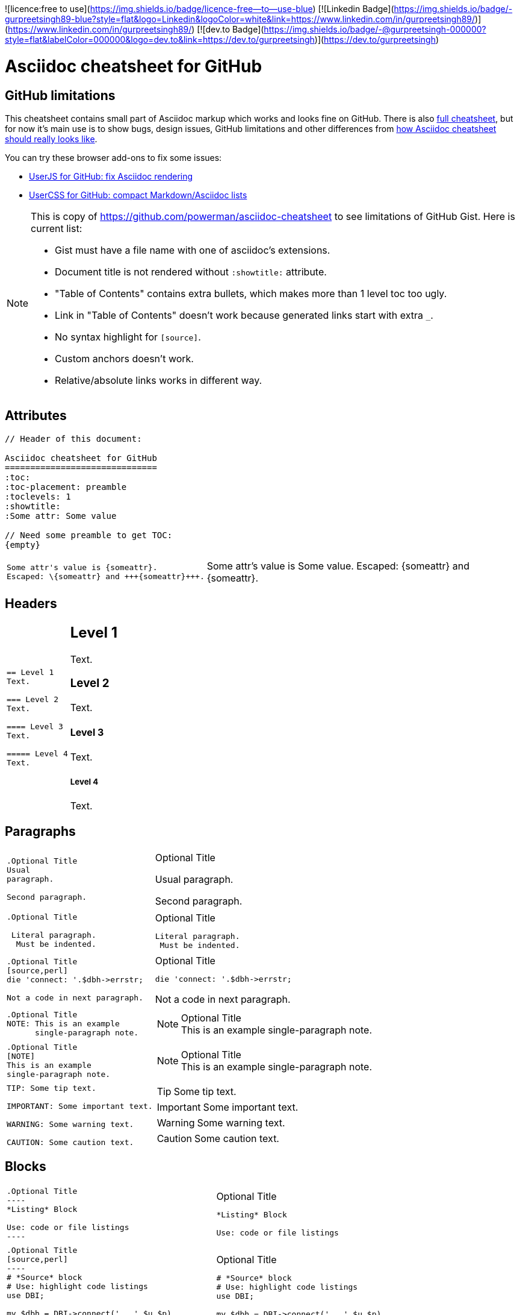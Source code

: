 ![licence:free to use](https://img.shields.io/badge/licence-free--to--use-blue)  [![Linkedin Badge](https://img.shields.io/badge/-gurpreetsingh89-blue?style=flat&logo=Linkedin&logoColor=white&link=https://www.linkedin.com/in/gurpreetsingh89/)](https://www.linkedin.com/in/gurpreetsingh89/)  [![dev.to Badge](https://img.shields.io/badge/-@gurpreetsingh-000000?style=flat&labelColor=000000&logo=dev.to&link=https://dev.to/gurpreetsingh)](https://dev.to/gurpreetsingh) 

Asciidoc cheatsheet for GitHub
==============================
:toc:
:toc-placement: preamble
:toclevels: 1
:showtitle:
:Some attr: Some value

// Need some preamble to get TOC:
{empty}


== GitHub limitations

This cheatsheet contains small part of Asciidoc markup which works and
looks fine on GitHub. There is also link:full.adoc[full cheatsheet], but
for now it's main use is to show bugs, design issues, GitHub limitations
and other differences from http://powerman.name/doc/asciidoc[how Asciidoc
cheatsheet should really looks like].

You can try these browser add-ons to fix some issues:

- https://github.com/powerman/userjs-github-asciidoc[UserJS for GitHub: fix Asciidoc rendering]
- https://userstyles.org/styles/113008/github-compact-markdown-asciidoc-lists[UserCSS for GitHub: compact Markdown/Asciidoc lists]

[NOTE]
====
This is copy of https://github.com/powerman/asciidoc-cheatsheet to
see limitations of GitHub Gist. Here is current list:

- Gist must have a file name with one of asciidoc's extensions.
- Document title is not rendered without `:showtitle:` attribute.
- "Table of Contents" contains extra bullets, which makes more than 1 level toc too ugly.
- Link in "Table of Contents" doesn't work because generated links start with extra `_`.
- No syntax highlight for `[source]`.
- Custom anchors doesn't work.
- Relative/absolute links works in different way.
====

== Attributes

----
// Header of this document:

Asciidoc cheatsheet for GitHub
==============================
:toc:
:toc-placement: preamble
:toclevels: 1
:showtitle:
:Some attr: Some value

// Need some preamble to get TOC:
{empty}
----

++++
<table class=cheatsheet>
++++

++++
<tr><td class=cheatsheet-source>
++++

....
Some attr's value is {someattr}.
Escaped: \{someattr} and +++{someattr}+++.
....

++++
</td><td class=cheatsheet-render>
++++

Some attr's value is {someattr}.
Escaped: \{someattr} and +++{someattr}+++.

++++
</td></tr>
++++

++++
</table>
++++


== Headers

++++
<table class=cheatsheet>
++++

++++
<tr><td class=cheatsheet-source>
++++

....
== Level 1
Text.

=== Level 2
Text.

==== Level 3
Text.

===== Level 4
Text.

....

++++
</td><td class=cheatsheet-render>
++++

== Level 1
Text.

=== Level 2
Text.

==== Level 3
Text.

===== Level 4
Text.

++++
</td></tr>
++++

++++
</table>
++++


== Paragraphs

++++
<table class=cheatsheet>
++++

++++
<tr><td class=cheatsheet-source>
++++

....
.Optional Title
Usual
paragraph.

Second paragraph.
....

++++
</td><td class=cheatsheet-render>
++++

.Optional Title
Usual
paragraph.

Second paragraph.

++++
</td></tr><tr><td></td><td></td></tr>
++++

++++
<tr><td class=cheatsheet-source>
++++

....
.Optional Title

 Literal paragraph.
  Must be indented.

....

++++
</td><td class=cheatsheet-render>
++++

.Optional Title

 Literal paragraph.
  Must be indented.

++++
</td></tr><tr><td></td><td></td></tr>
++++

++++
<tr><td class=cheatsheet-source>
++++

....
.Optional Title
[source,perl]
die 'connect: '.$dbh->errstr;

Not a code in next paragraph.
....

++++
</td><td class=cheatsheet-render>
++++

.Optional Title
[source,perl]
die 'connect: '.$dbh->errstr;

Not a code in next paragraph.

++++
</td></tr><tr><td></td><td></td></tr>
++++

++++
<tr><td class=cheatsheet-source>
++++

....
.Optional Title
NOTE: This is an example
      single-paragraph note.
....

++++
</td><td class=cheatsheet-render>
++++

.Optional Title
NOTE: This is an example
      single-paragraph note.

++++
</td></tr><tr><td></td><td></td></tr>
++++

++++
<tr><td class=cheatsheet-source>
++++

....
.Optional Title
[NOTE]
This is an example
single-paragraph note.
....

++++
</td><td class=cheatsheet-render>
++++

.Optional Title
[NOTE]
This is an example
single-paragraph note.

++++
</td></tr><tr><td></td><td></td></tr>
++++

++++
<tr><td class=cheatsheet-source>
++++

....
TIP: Some tip text.

IMPORTANT: Some important text.

WARNING: Some warning text.

CAUTION: Some caution text.
....

++++
</td><td class=cheatsheet-render>
++++

TIP: Some tip text.

IMPORTANT: Some important text.

WARNING: Some warning text.

CAUTION: Some caution text.

++++
</td></tr>
++++

++++
</table>
++++


== Blocks

++++
<table class=cheatsheet>
++++

++++
<tr><td class=cheatsheet-source>
++++

....
.Optional Title
----
*Listing* Block

Use: code or file listings
----
....

++++
</td><td class=cheatsheet-render>
++++

.Optional Title
----
*Listing* Block

Use: code or file listings
----

++++
</td></tr><tr><td></td><td></td></tr>
++++

++++
<tr><td class=cheatsheet-source>
++++

....
.Optional Title
[source,perl]
----
# *Source* block
# Use: highlight code listings
use DBI;

my $dbh = DBI->connect('...',$u,$p)
    or die "connect: $dbh->errstr";
----
....

++++
</td><td class=cheatsheet-render>
++++

.Optional Title
[source,perl]
----
# *Source* block
# Use: highlight code listings
use DBI;

my $dbh = DBI->connect('...',$u,$p)
    or die "connect: $dbh->errstr";
----

++++
</td></tr><tr><td></td><td></td></tr>
++++

++++
<tr><td class=cheatsheet-source>
++++

....
.Optional Title
[NOTE]
====
*NOTE* Block

Use: multi-paragraph notes.
====
....

++++
</td><td class=cheatsheet-render>
++++

.Optional Title
[NOTE]
====
*NOTE* Block

Use: multi-paragraph notes.
====

++++
</td></tr><tr><td></td><td></td></tr>
++++

++++
<tr><td class=cheatsheet-source>
++++

....
.Optional Title
[quote, cite author, cite source]
____
*Quote* Block

Use: cite somebody
____
....

++++
</td><td class=cheatsheet-render>
++++

.Optional Title
[quote, cite author, cite source]
____
*Quote* Block

Use: cite somebody
____

++++
</td></tr><tr><td></td><td></td></tr>
++++

++++
<tr><td class=cheatsheet-source>
++++

....
////
*Comment* block

Use: hide comments
////
....

++++
</td><td class=cheatsheet-render>
++++

////
*Comment* block

Use: hide comments
////

++++
</td></tr><tr><td></td><td></td></tr>
++++

++++
<tr><td class=cheatsheet-source>
++++

....
++++
*Passthrough* Block
<p>
Use: GitHub-restricted subset of HTML markup
<table border="1">
<tr><td>1</td><td>2</td></tr>
</table>
++++
....

++++
</td><td class=cheatsheet-render>
++++

++++
*Passthrough* Block
<p>
Use: <a href="https://github.com/jch/html-pipeline/blob/master/lib/html/pipeline/sanitization_filter.rb">GitHub-restricted subset of HTML</a> markup
<table border="1">
<tr><td>1</td><td>2</td></tr>
</table>
++++

++++
</td></tr><tr><td></td><td></td></tr>
++++

++++
<tr><td class=cheatsheet-source>
++++

....
 .Optional Title
 ....
 *Literal* Block

 Use: workaround when literal
 paragraph (indented) like
   1. First.
   2. Second.
 incorrectly processed as list.
 ....
....

++++
</td><td class=cheatsheet-render>
++++

.Optional Title
....
*Literal* Block

Use: workaround when literal
paragraph (indented) like
  1. First.
  2. Second.
incorrectly processed as list.
....

++++
</td></tr>
++++

++++
</table>
++++


== Text

++++
<table class=cheatsheet>
++++

++++
<tr><td class=cheatsheet-source>
++++

....
forced +
line break
....

++++
</td><td class=cheatsheet-render>
++++

forced +
line break

++++
</td></tr><tr><td></td><td></td></tr>
++++

++++
<tr><td class=cheatsheet-source>
++++

....
normal, 'italic', _italic_, *bold*.

+mono *bold*+, `mono pass thru *bold*`

``double quoted'', `single quoted'.

normal, ^super^, ~sub~.
....

++++
</td><td class=cheatsheet-render>
++++

normal, 'italic', _italic_, *bold*.

+mono *bold*+, `mono pass thru *bold*`

``double quoted'', `single quoted'.

normal, ^super^, ~sub~.

++++
</td></tr><tr><td></td><td></td></tr>
++++

++++
<tr><td class=cheatsheet-source>
++++

....
Chars: n__i__**b**++m++n
....

++++
</td><td class=cheatsheet-render>
++++

Chars: n__i__**b**++m++n

++++
</td></tr><tr><td></td><td></td></tr>
++++

++++
<tr><td class=cheatsheet-source>
++++

....
// Comment
....

++++
</td><td class=cheatsheet-render>
++++

// Comment

++++
</td></tr><tr><td></td><td></td></tr>
++++

++++
<tr><td class=cheatsheet-source>
++++

....
(C) (R) (TM) -- ... -> <- => <= &#182;
....

++++
</td><td class=cheatsheet-render>
++++

(C) (R) (TM) -- ... -> <- => <= &#182;

++++
</td></tr><tr><td></td><td></td></tr>
++++

++++
<tr><td class=cheatsheet-source>
++++

....
''''
....

++++
</td><td class=cheatsheet-render>
++++

''''

++++
</td></tr><tr><td></td><td></td></tr>
++++

++++
<tr><td class=cheatsheet-source>
++++

....
Escaped:
\_italic_, +++_italic_+++,
t\__e__st, +++t__e__st+++,
\&#182;
....

++++
</td><td class=cheatsheet-render>
++++

Escaped:
\_italic_, +++_italic_+++,
t\__e__st, +++t__e__st+++,
\&#182;

++++
</td></tr>
++++

++++
</table>
++++


== Macros: links, images

++++
<table class=cheatsheet>
++++

If you'll need to use space in url/path you should replace it with %20.

++++
<tr><td class=cheatsheet-source>
++++

....
[[anchor-1]]
Paragraph or block 1.

<<anchor-1>>,
<<anchor-1,First anchor>>,
xref:anchor-1[],
xref:anchor-1[First anchor].
....

++++
</td><td class=cheatsheet-render>
++++

[[anchor-1]]
Paragraph or block 1.

<<anchor-1>>,
<<anchor-1,First anchor>>,
xref:anchor-1[],
xref:anchor-1[First anchor].

++++
</td></tr><tr><td></td><td></td></tr>
++++

++++
<tr><td class=cheatsheet-source>
++++

....
link:README.adoc[This document]
link:/README.adoc[]
....

++++
</td><td class=cheatsheet-render>
++++

link:README.adoc[This document]
link:/README.adoc[]

++++
</td></tr><tr><td></td><td></td></tr>
++++

++++
<tr><td class=cheatsheet-source>
++++

....
http://google.com
http://google.com[Google Search]
mailto:root@localhost[email admin]
....

++++
</td><td class=cheatsheet-render>
++++

http://google.com
http://google.com[Google Search]
mailto:root@localhost[email admin]

++++
</td></tr><tr><td></td><td></td></tr>
++++

++++
<tr><td class=cheatsheet-source>
++++

....
// Use attribute to shorten urls
:repo: https://github.com/powerman/asciidoc-cheatsheet 
:img: {repo}/raw/master/images

First home
image:{img}/icons/home.png[]
, second home
image:{img}/icons/home.png[Alt text]
.

.Block image
image::{img}/icons/home.png[]
image::{img}/icons/home.png[Alt text]

.Thumbnail linked to full image
image:{img}/font/640-screen2.gif[
"My screenshot",width=128,
link="{img}/font/640-screen2.gif"]
....

++++
</td><td class=cheatsheet-render>
++++

// Use attribute to shorten urls
:repo: https://github.com/powerman/asciidoc-cheatsheet 
:img: {repo}/raw/master/images

First home
image:{img}/icons/home.png[]
, second home
image:{img}/icons/home.png[Alt text]
.

.Block image
image::{img}/icons/home.png[]
image::{img}/icons/home.png[Alt text]

.Thumbnail linked to full image
image:{img}/font/640-screen2.gif[
"My screenshot",width=128,
link="{img}/font/640-screen2.gif"]

++++
</td></tr>
++++

++++
</table>
++++


== Lists

++++
<table class=cheatsheet>
++++

++++
<tr><td class=cheatsheet-source>
++++

....
.Bulleted
* bullet
* bullet
  - bullet
  - bullet
* bullet
** bullet
** bullet
*** bullet
*** bullet
**** bullet
**** bullet
***** bullet
***** bullet
**** bullet
*** bullet
** bullet
* bullet
....

++++
</td><td class=cheatsheet-render>
++++

.Bulleted
* bullet
* bullet
  - bullet
  - bullet
* bullet
** bullet
** bullet
*** bullet
*** bullet
**** bullet
**** bullet
***** bullet
***** bullet
**** bullet
*** bullet
** bullet
* bullet

++++
</td></tr><tr><td></td><td></td></tr>
++++

++++
<tr><td class=cheatsheet-source>
++++

....
.Bulleted 2
- bullet
  * bullet
  ** bullet
     *** bullet
....

++++
</td><td class=cheatsheet-render>
++++

.Bulleted 2
- bullet
  * bullet
  ** bullet
     *** bullet

++++
</td></tr><tr><td></td><td></td></tr>
++++

++++
<tr><td class=cheatsheet-source>
++++

....
.Ordered
. number
. number
  .. lower roman
  .. lower roman
. number
.. lower roman
.. lower roman
... lower alpha
... lower alpha
.... lower alpha
.... lower alpha
..... lower alpha
..... lower alpha
.... lower alpha
... lower alpha
.. lower roman
. number
....

++++
</td><td class=cheatsheet-render>
++++

.Ordered
. number
. number
  .. lower roman
  .. lower roman
. number
.. lower roman
.. lower roman
... lower alpha
... lower alpha
.... lower alpha
.... lower alpha
..... lower alpha
..... lower alpha
.... lower alpha
... lower alpha
.. lower roman
. number

++++
</td></tr><tr><td></td><td></td></tr>
++++

++++
<tr><td class=cheatsheet-source>
++++

....
.Ordered 2
a. lower alpha
b. lower alpha
   .. lower roman
   .. lower roman
       .  lower alpha
       .  lower alpha
           1. lower alpha
           2. lower alpha
           3. lower alpha
           4. lower alpha
       .  lower alpha
   .. lower roman
c. lower alpha
....

++++
</td><td class=cheatsheet-render>
++++

.Ordered 2
a. lower alpha
b. lower alpha
   .. lower roman
   .. lower roman
       .  lower alpha
       .  lower alpha
           1. lower alpha
           2. lower alpha
           3. lower alpha
           4. lower alpha
       .  lower alpha
   .. lower roman
c. lower alpha

++++
</td></tr><tr><td></td><td></td></tr>
++++

++++
<tr><td class=cheatsheet-source>
++++

....
.Labeled
Term 1::
    Definition 1
Term 2::
    Definition 2
    Term 2.1;;
        Definition 2.1
    Term 2.2;;
        Definition 2.2
Term 3::
    Definition 3
Term 4:: Definition 4
Term 4.1::: Definition 4.1
Term 4.2::: Definition 4.2
Term 4.2.1:::: Definition 4.2.1
Term 4.2.2:::: Definition 4.2.2
Term 4.3::: Definition 4.3
Term 5:: Definition 5
....

++++
</td><td class=cheatsheet-render>
++++

.Labeled
Term 1::
    Definition 1
Term 2::
    Definition 2
    Term 2.1;;
        Definition 2.1
    Term 2.2;;
        Definition 2.2
Term 3::
    Definition 3
Term 4:: Definition 4
Term 4.1::: Definition 4.1
Term 4.2::: Definition 4.2
Term 4.2.1:::: Definition 4.2.1
Term 4.2.2:::: Definition 4.2.2
Term 4.3::: Definition 4.3
Term 5:: Definition 5

++++
</td></tr><tr><td></td><td></td></tr>
++++

++++
<tr><td class=cheatsheet-source>
++++

....
.Labeled 2
Term 1;;
    Definition 1
    Term 1.1::
        Definition 1.1
....

++++
</td><td class=cheatsheet-render>
++++

.Labeled 2
Term 1;;
    Definition 1
    Term 1.1::
        Definition 1.1

++++
</td></tr><tr><td></td><td></td></tr>
++++

++++
<tr><td class=cheatsheet-source>
++++

....
[horizontal]
.Labeled horizontal
Term 1:: Definition 1
Term 2:: Definition 2

Term 3::
    Definition 3

Term 4:: Definition 4
....

++++
</td><td class=cheatsheet-render>
++++

[horizontal]
.Labeled horizontal
Term 1:: Definition 1
Term 2:: Definition 2

Term 3::
    Definition 3

Term 4:: Definition 4

++++
</td></tr><tr><td></td><td></td></tr>
++++

++++
<tr><td class=cheatsheet-source>
++++

....
[qanda]
.Q&A
Question 1::
    Answer 1
Question 2:: Answer 2
....

++++
</td><td class=cheatsheet-render>
++++

[qanda]
.Q&A
Question 1::
    Answer 1
Question 2:: Answer 2

++++
</td></tr><tr><td></td><td></td></tr>
++++

++++
<tr><td class=cheatsheet-source>
++++

....
.Break two lists
. number
. number

Independent paragraph break list.

. number

.Header break list too
. number

--
. List block define list boundary too
. number
. number
--

. number
. number
....

++++
</td><td class=cheatsheet-render>
++++

.Break two lists
. number
. number

Independent paragraph break list.

. number

.Header break list too
. number

--
. List block define list boundary too
. number
. number
--

. number
. number

++++
</td></tr><tr><td></td><td></td></tr>
++++

++++
<tr><td class=cheatsheet-source>
++++

....
.Continuation
- bullet
continuation
. number
  continuation
* bullet

  literal continuation

.. letter
+
Non-literal continuation.
+
----
any block can be

included in list
----
+
Last continuation.
....

++++
</td><td class=cheatsheet-render>
++++

.Continuation
- bullet
continuation
. number
  continuation
* bullet

  literal continuation

.. letter
+
Non-literal continuation.
+
----
any block can be

included in list
----
+
Last continuation.

++++
</td></tr><tr><td></td><td></td></tr>
++++

++++
<tr><td class=cheatsheet-source>
++++

....
.List block allow sublist inclusion
- bullet
  * bullet
+
--
    - bullet
      * bullet
--
  * bullet
- bullet
  . number
    .. lower alpha
+
--
      . number
        .. lower alpha
--
    .. lower alpha
  . number
....

++++
</td><td class=cheatsheet-render>
++++

.List block allow sublist inclusion
- bullet
  * bullet
+
--
    - bullet
      * bullet
--
  * bullet
- bullet
  . number
    .. lower alpha
+
--
      . number
        .. lower alpha
--
    .. lower alpha
  . number

++++
</td></tr>
++++

++++
</table>
++++


== Tables

++++
<table class=cheatsheet>
++++

++++
<tr><td class=cheatsheet-source>
++++

....
.An example table
[options="header,footer"]
|=======================
|Col 1|Col 2      |Col 3
|1    |Item 1     |a
|2    |Item 2     |b
|3    |Item 3     |c
|6    |Three items|d
|=======================
....

++++
</td><td class=cheatsheet-render>
++++

.An example table
[options="header,footer"]
|=======================
|Col 1|Col 2      |Col 3
|1    |Item 1     |a
|2    |Item 2     |b
|3    |Item 3     |c
|6    |Three items|d
|=======================

++++
</td></tr><tr><td></td><td></td></tr>
++++

++++
<tr><td class=cheatsheet-source>
++++

....
.CSV data
[format="csv",cols="4"]
|======
1,2,3,4
a,b,c,d
A,B,C,D
|======
....

++++
</td><td class=cheatsheet-render>
++++

.CSV data
[format="csv",cols="4"]
|======
1,2,3,4
a,b,c,d
A,B,C,D
|======

++++
</td></tr><tr><td></td><td></td></tr>
++++

++++
<tr><td class=cheatsheet-source>
++++

....
[format="csv"]
[options="header",cols=",,s,,m"]
|===========================
ID,FName,LName,Address,Phone
1,Vasya,Pupkin,London,+123
2,X,Y,"A,B",45678
|===========================
....

++++
</td><td class=cheatsheet-render>
++++

// Table column align doesn't work.
[format="csv"]
[options="header",cols=",,s,,m"]
|===========================
ID,FName,LName,Address,Phone
1,Vasya,Pupkin,London,+123
2,X,Y,"A,B",45678
|===========================

++++
</td></tr><tr><td></td><td></td></tr>
++++

++++
<tr><td class=cheatsheet-source>
++++

....
.Multiline cells, row/col span
|====
|Date |Duration |Avg HR |Notes

|22-Aug-08 .2+^.^|10:24 | 157 |
Worked out MSHR (max sustainable
heart rate) by going hard
for this interval.

|22-Aug-08 | 152 |
Back-to-back with previous interval.

|24-Aug-08 3+^|none

|====
....

++++
</td><td class=cheatsheet-render>
++++

.Multiline cells, row/col span
|====
|Date |Duration |Avg HR |Notes

|22-Aug-08 .2+^.^|10:24 | 157 |
Worked out MSHR (max sustainable
heart rate) by going hard
for this interval.

|22-Aug-08 | 152 |
Back-to-back with previous interval.

|24-Aug-08 3+^|none

|====

++++
</td></tr>
++++

++++
</table>
++++
